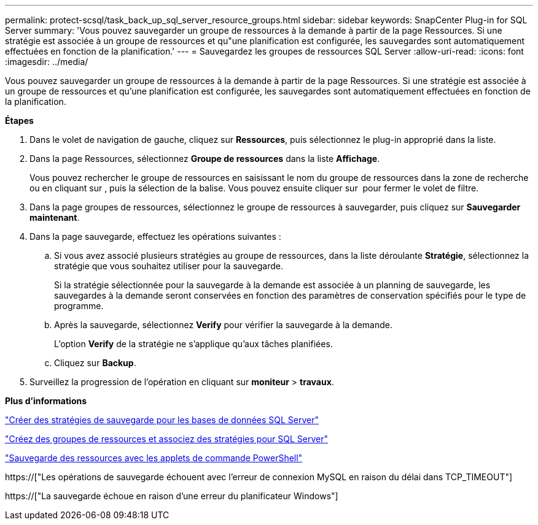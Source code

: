 ---
permalink: protect-scsql/task_back_up_sql_server_resource_groups.html 
sidebar: sidebar 
keywords: SnapCenter Plug-in for SQL Server 
summary: 'Vous pouvez sauvegarder un groupe de ressources à la demande à partir de la page Ressources. Si une stratégie est associée à un groupe de ressources et qu"une planification est configurée, les sauvegardes sont automatiquement effectuées en fonction de la planification.' 
---
= Sauvegardez les groupes de ressources SQL Server
:allow-uri-read: 
:icons: font
:imagesdir: ../media/


[role="lead"]
Vous pouvez sauvegarder un groupe de ressources à la demande à partir de la page Ressources. Si une stratégie est associée à un groupe de ressources et qu'une planification est configurée, les sauvegardes sont automatiquement effectuées en fonction de la planification.

*Étapes*

. Dans le volet de navigation de gauche, cliquez sur *Ressources*, puis sélectionnez le plug-in approprié dans la liste.
. Dans la page Ressources, sélectionnez *Groupe de ressources* dans la liste *Affichage*.
+
Vous pouvez rechercher le groupe de ressources en saisissant le nom du groupe de ressources dans la zone de recherche ou en cliquant sur *image:../media/filter_icon.gif[""]*, puis la sélection de la balise. Vous pouvez ensuite cliquer sur *image:../media/filter_icon.gif[""]* pour fermer le volet de filtre.

. Dans la page groupes de ressources, sélectionnez le groupe de ressources à sauvegarder, puis cliquez sur *Sauvegarder maintenant*.
. Dans la page sauvegarde, effectuez les opérations suivantes :
+
.. Si vous avez associé plusieurs stratégies au groupe de ressources, dans la liste déroulante *Stratégie*, sélectionnez la stratégie que vous souhaitez utiliser pour la sauvegarde.
+
Si la stratégie sélectionnée pour la sauvegarde à la demande est associée à un planning de sauvegarde, les sauvegardes à la demande seront conservées en fonction des paramètres de conservation spécifiés pour le type de programme.

.. Après la sauvegarde, sélectionnez *Verify* pour vérifier la sauvegarde à la demande.
+
L'option *Verify* de la stratégie ne s'applique qu'aux tâches planifiées.

.. Cliquez sur *Backup*.


. Surveillez la progression de l'opération en cliquant sur *moniteur* > *travaux*.


*Plus d'informations*

link:task_create_backup_policies_for_sql_server_databases.html["Créer des stratégies de sauvegarde pour les bases de données SQL Server"]

link:task_create_resource_groups_and_attach_policies_for_sql_server.html["Créez des groupes de ressources et associez des stratégies pour SQL Server"]

link:task_back_up_resources_using_powershell_cmdlets_for_sql.html["Sauvegarde des ressources avec les applets de commande PowerShell"]

https://["Les opérations de sauvegarde échouent avec l'erreur de connexion MySQL en raison du délai dans TCP_TIMEOUT"]

https://["La sauvegarde échoue en raison d'une erreur du planificateur Windows"]

